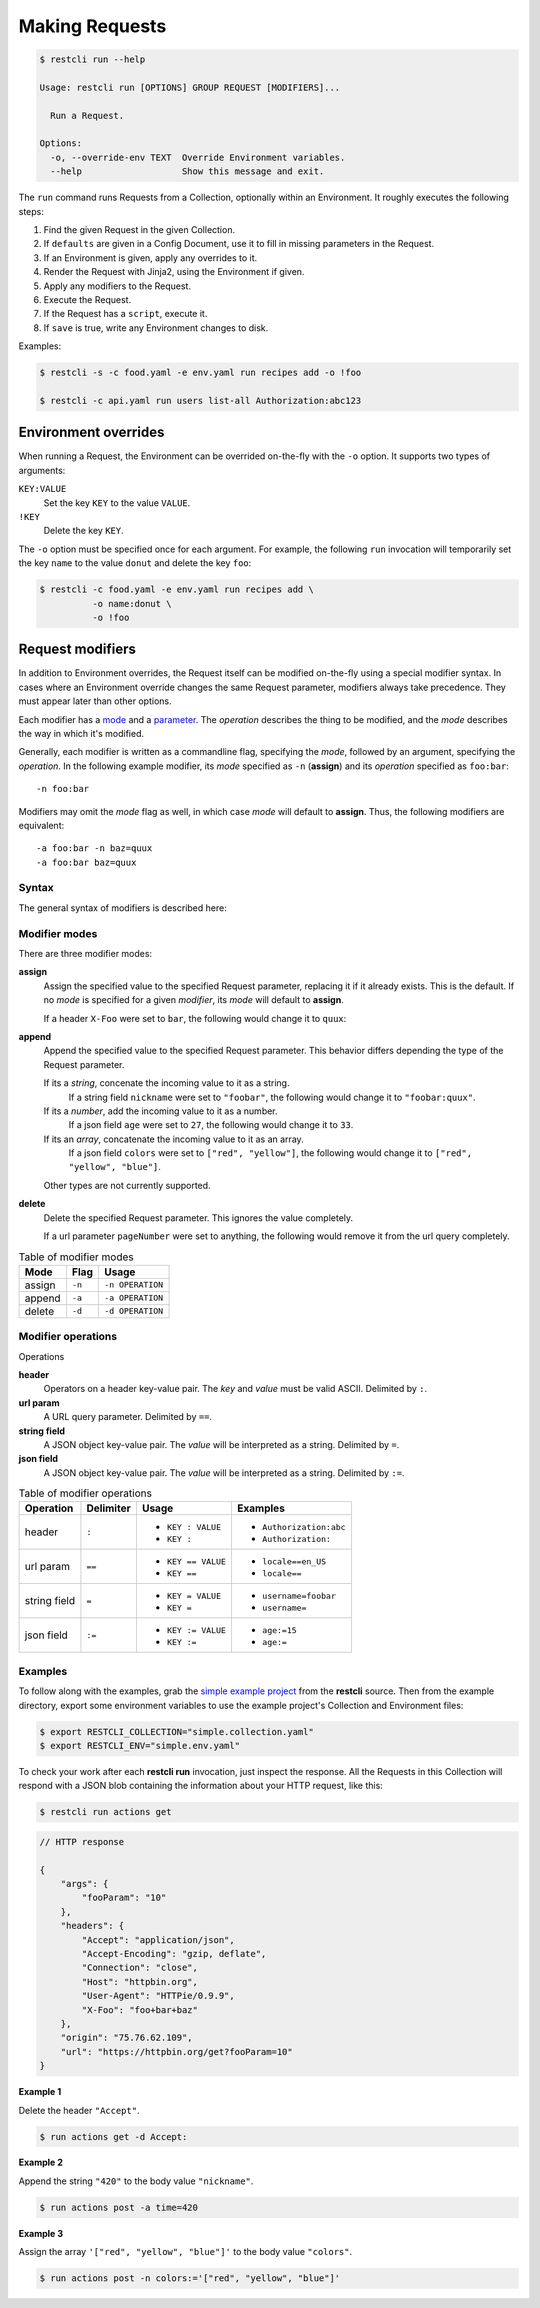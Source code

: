 ***************
Making Requests
***************

.. code-block:: console

    $ restcli run --help

    Usage: restcli run [OPTIONS] GROUP REQUEST [MODIFIERS]...

      Run a Request.

    Options:
      -o, --override-env TEXT  Override Environment variables.
      --help                   Show this message and exit.


The ``run`` command runs Requests from a Collection, optionally within an
Environment. It roughly executes the following steps:

#. Find the given Request in the given Collection.
#. If ``defaults`` are given in a Config Document, use it to fill in missing
   parameters in the Request.
#. If an Environment is given, apply any overrides to it.
#. Render the Request with Jinja2, using the Environment if given.
#. Apply any modifiers to the Request.
#. Execute the Request.
#. If the Request has a ``script``, execute it.
#. If ``save`` is true, write any Environment changes to disk.


Examples:

.. code-block:: console

    $ restcli -s -c food.yaml -e env.yaml run recipes add -o !foo

    $ restcli -c api.yaml run users list-all Authorization:abc123


Environment overrides
~~~~~~~~~~~~~~~~~~~~~

When running a Request, the Environment can be overrided on-the-fly with the
``-o`` option. It supports two types of arguments:

``KEY:VALUE``
    Set the key ``KEY`` to the value ``VALUE``.

``!KEY``
    Delete the key ``KEY``.

The ``-o`` option must be specified once for each argument. For example, the
following ``run`` invocation will temporarily set the key ``name`` to the value
``donut`` and delete the key ``foo``:

.. code-block:: console

    $ restcli -c food.yaml -e env.yaml run recipes add \
              -o name:donut \
              -o !foo


Request modifiers
~~~~~~~~~~~~~~~~~

In addition to Environment overrides, the Request itself can be modified
on-the-fly using a special modifier syntax. In cases where an Environment
override changes the same Request parameter, modifiers always take precedence.
They must appear later than other options.

Each modifier has a `mode <Modifier modes>`_ and a `parameter
<Modifier operations>`_. The *operation* describes the thing to be modified,
and the *mode* describes the way in which it's modified.

Generally, each modifier is written as a commandline flag, specifying the
*mode*, followed by an argument, specifying the *operation*. In the following
example modifier, its *mode* specified as ``-n`` (**assign**) and its
*operation* specified as ``foo:bar``::
    
    -n foo:bar

Modifiers may omit the *mode* flag as well, in which case *mode* will default
to **assign**. Thus, the following modifiers are equivalent::

    -a foo:bar -n baz=quux
    -a foo:bar baz=quux

Syntax
......

The general syntax of modifiers is described here:

.. productionlist::
   modifiers: (`mod_append` | `mod_assign` | `mod_delete`)*
   mod_assign: "-n" `operation` | `operation`
   mod_append: "-a" `operation`
   mod_delete: "-d" `operation`
   operation: "'" `op` "'" | '"' `op` '"' 
   operation: `op_header` | `op_query` | `op_body_str` | `op_body_nostr`
   op_header: <ASCII text> ":" [<ASCII text>]
   op_query: <Unicode text> "==" [<Unicode text>]
   op_body_str: <Unicode text> "=" [<Unicode text>]
   op_body_nostr: <Unicode text> ":=" [<Unicode text>]


Modifier modes
..............

There are three modifier modes:

**assign**
    Assign the specified value to the specified Request parameter, replacing it
    if it already exists. This is the default. If no *mode* is specified for a
    given *modifier*, its *mode* will default to **assign**.

    If a header ``X-Foo`` were set to ``bar``, the following would change it
    to ``quux``:

    .. code-block:: console
        :linenos:

        $ restcli run actions get -n X-Foo:quux
        $ # OR
        $ restcli run actions get X-Foo:quux

**append**
    Append the specified value to the specified Request parameter. This
    behavior differs depending the type of the Request parameter.

    If its a *string*, concenate the incoming value to it as a string.
        If a string field ``nickname`` were set to ``"foobar"``, the
        following would change it to ``"foobar:quux"``.

        .. code-block:: console
            :linenos:

            $ restcli run actions post -a nickname=':quux'

    If its a *number*, add the incoming value to it as a number.
        If a json field ``age`` were set to ``27``, the following would
        change it to ``33``.

        .. code-block:: console
            :linenos:

            $ restcli run actions post -a age:=6

    If its an *array*, concatenate the incoming value to it as an array.
        If a json field ``colors`` were set to ``["red", "yellow"]``, the
        following would change it to ``["red", "yellow", "blue"]``.

        .. code-block:: console
            :linenos:

            $ restcli run actions post -a colors:='["blue"]'

    Other types are not currently supported.

    .. todo:: Add validation for other types.

**delete**
    Delete the specified Request parameter. This ignores the value completely.

    If a url parameter ``pageNumber`` were set to anything, the following would 
    remove it from the url query completely.

    .. code-block:: console
        :linenos:

        $ restcli run actions get -d pageNumber==

.. todo:: Rename ``append`` mode to ``add`` and maybe ``assign`` to ``set`` or
          ``replace``.

.. table:: Table of modifier modes

    =========  =========  ================
    Mode       Flag       Usage
    =========  =========  ================
    assign     ``-n``     ``-n OPERATION``
    append     ``-a``     ``-a OPERATION``
    delete     ``-d``     ``-d OPERATION``
    =========  =========  ================


Modifier operations
...................

Operations 

**header**
    Operators on a header key-value pair. The *key* and *value* must be valid
    ASCII. Delimited by ``:``.
**url param**
    A URL query parameter. Delimited by ``==``.
**string field**
    A JSON object key-value pair. The *value* will be interpreted as a string.
    Delimited by ``=``.
**json field**
    A JSON object key-value pair. The *value* will be interpreted as a string.
    Delimited by ``:=``.


.. table:: Table of modifier operations

    ============  =========  ====================  =======================
    Operation     Delimiter  Usage                 Examples
    ============  =========  ====================  =======================
    header        ``:``      - ``KEY : VALUE``     - ``Authorization:abc``
                             - ``KEY :``           - ``Authorization:``
    url param     ``==``     - ``KEY == VALUE``    - ``locale==en_US`` 
                             - ``KEY ==``          - ``locale==``
    string field  ``=``      - ``KEY = VALUE``     - ``username=foobar``
                             - ``KEY =``           - ``username=``
    json field    ``:=``     - ``KEY := VALUE``    - ``age:=15``
                             - ``KEY :=``          - ``age:=``
    ============  =========  ====================  =======================

Examples
........

To follow along with the examples, grab the `simple example project`_ from the
**restcli** source. Then from the example directory, export some environment
variables to use the example project's Collection and Environment files:

.. code-block:: console

    $ export RESTCLI_COLLECTION="simple.collection.yaml"
    $ export RESTCLI_ENV="simple.env.yaml"

To check your work after each **restcli run** invocation, just inspect the
response. All the Requests in this Collection will respond with a JSON blob
containing the information about your HTTP request, like this:

.. code-block:: console

    $ restcli run actions get

.. code-block:: javascript

    // HTTP response

    {
        "args": {
            "fooParam": "10"
        },
        "headers": {
            "Accept": "application/json",
            "Accept-Encoding": "gzip, deflate",
            "Connection": "close",
            "Host": "httpbin.org",
            "User-Agent": "HTTPie/0.9.9",
            "X-Foo": "foo+bar+baz"
        },
        "origin": "75.76.62.109",
        "url": "https://httpbin.org/get?fooParam=10"
    }

**Example 1**

Delete the header ``"Accept"``.

.. code-block:: bash

   $ run actions get -d Accept:

**Example 2**

Append the string ``"420"`` to the body value ``"nickname"``.

.. code-block:: bash

   $ run actions post -a time=420

**Example 3**

Assign the array ``'["red", "yellow", "blue"]'`` to the body value
``"colors"``.

.. code-block:: bash

   $ run actions post -n colors:='["red", "yellow", "blue"]'


.. _simple example project: https://github.com/dustinrohde/restcli/tree/master/examples/simple
